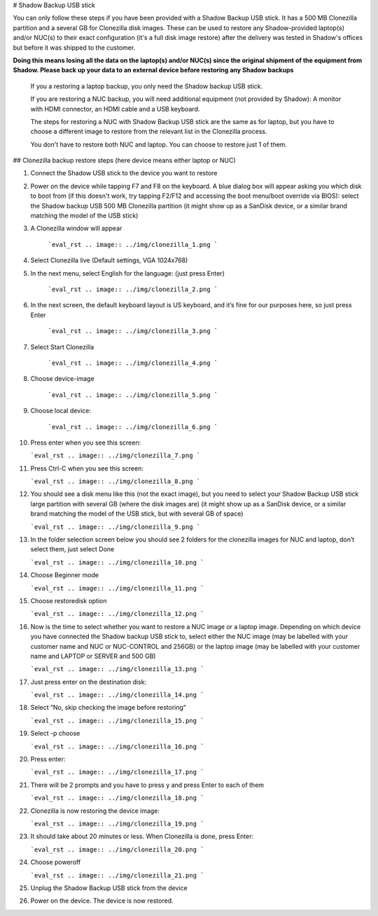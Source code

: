 # Shadow Backup USB stick

You can only follow these steps if you have been provided with a Shadow Backup USB stick. It has a 500 MB Clonezilla partition and a several GB for Clonezilla disk images. These can be used to restore any Shadow-provided laptop(s) and/or NUC(s) to their exact configuration (it's a full disk image restore) after the delivery was tested in Shadow's offices but before it was shipped to the customer.

**Doing this means losing all the data on the laptop(s) and/or NUC(s) since the original shipment of the equipment from Shadow. Please back up your data to an external device before restoring any Shadow backups**
 
 If you a restoring a laptop backup, you only need the Shadow backup USB stick.
 
 If you are restoring a NUC backup, you will need additional equipment (not provided by Shadow): A monitor with HDMI connector, an HDMI cable and a USB keyboard.
 
 The steps for restoring a NUC with Shadow Backup USB stick are the same as for laptop, but you have to choose a different image to restore from the relevant list in the Clonezilla process. 

 You don't have to restore both NUC and laptop. You can choose to restore just 1 of them.

## Clonezilla backup restore steps (here device means either laptop or NUC)

1. Connect the Shadow USB stick to the device you want to restore

2. Power on the device while tapping F7 and F8 on the keyboard. A blue dialog box will appear asking you which disk to boot from (if this doesn't work, try tapping F2/F12 and accessing the boot menu/boot override via BIOS): select the Shadow backup USB 500 MB Clonezilla partition (it might show up as a SanDisk device, or a similar brand matching the model of the USB stick)

3. A Clonezilla window will appear

    ```eval_rst
    .. image:: ../img/clonezilla_1.png
    ```

4. Select Clonezilla live (Default settings, VGA 1024x768)

5. In the next menu, select English for the language: (just press Enter)

    ```eval_rst
    .. image:: ../img/clonezilla_2.png
    ```

6. In the next screen, the default keyboard layout is US keyboard, and it’s fine for our purposes here, so just press Enter

    ```eval_rst
    .. image:: ../img/clonezilla_3.png
    ```

7. Select Start Clonezilla

    ```eval_rst
    .. image:: ../img/clonezilla_4.png
    ```

8. Choose device-image

    ```eval_rst
    .. image:: ../img/clonezilla_5.png
    ```

9. Choose local device:

    ```eval_rst
    .. image:: ../img/clonezilla_6.png
    ```

10. Press enter when you see this screen:

    ```eval_rst
    .. image:: ../img/clonezilla_7.png
    ```

11. Press Ctrl-C when you see this screen:

    ```eval_rst
    .. image:: ../img/clonezilla_8.png
    ```

12. You should see a disk menu like this (not the exact image), but you need to select your Shadow Backup USB stick large partition with several GB (where the disk images are) (it might show up as a SanDisk device, or a similar brand matching the model of the USB stick, but with several GB of space)

    ```eval_rst
    .. image:: ../img/clonezilla_9.png
    ```

13. In the folder selection screen below you should see 2 folders for the clonezilla images for NUC and laptop, don’t select them, just select Done

    ```eval_rst
    .. image:: ../img/clonezilla_10.png
    ```

14. Choose Beginner mode

    ```eval_rst
    .. image:: ../img/clonezilla_11.png
    ```

15. Choose restoredisk option

    ```eval_rst
    .. image:: ../img/clonezilla_12.png
    ```

16. Now is the time to select whether you want to restore a NUC image or a laptop image. Depending on which device you have connected the Shadow backup USB stick to, select either the NUC image (may be labelled with your customer name and NUC or NUC-CONTROL and 256GB) or the laptop image (may be labelled with your customer name and LAPTOP or SERVER and 500 GB)

    ```eval_rst
    .. image:: ../img/clonezilla_13.png
    ```

17. Just press enter on the destination disk:

    ```eval_rst
    .. image:: ../img/clonezilla_14.png
    ```

18. Select “No, skip checking the image before restoring”

    ```eval_rst
    .. image:: ../img/clonezilla_15.png
    ```

19. Select -p choose

    ```eval_rst
    .. image:: ../img/clonezilla_16.png
    ```

20. Press enter:

    ```eval_rst
    .. image:: ../img/clonezilla_17.png
    ```

21. There will be 2 prompts and you have to press y and press Enter to each of them

    ```eval_rst
    .. image:: ../img/clonezilla_18.png
    ```

22. Clonezilla is now restoring the device image:

    ```eval_rst
    .. image:: ../img/clonezilla_19.png
    ```

23. It should take about 20 minutes or less. When Clonezilla is done, press Enter:

    ```eval_rst
    .. image:: ../img/clonezilla_20.png
    ```

24. Choose poweroff

    ```eval_rst
    .. image:: ../img/clonezilla_21.png
    ```

25. Unplug the Shadow Backup USB stick from the device

26. Power on the device. The device is now restored.
